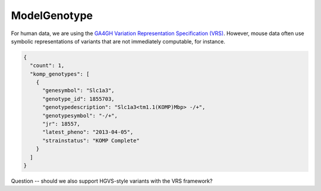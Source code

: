 .. _rstmodel_genotype:

#############
ModelGenotype
#############

For human data, we are using the `GA4GH Variation Representation Specification (VRS) <https://phenopacket-schema.readthedocs.io/en/latest/variant.html>`_.
However, mouse data often use symbolic representations of variants that are not immediately computable, for instance.


.. code-block:: console

    {
      "count": 1,
      "komp_genotypes": [
        {
          "genesymbol": "Slc1a3",
          "genotype_id": 1855703,
          "genotypedescription": "Slc1a3<tm1.1(KOMP)Mbp> -/+",
          "genotypesymbol": "-/+",
          "jr": 18557,
          "latest_pheno": "2013-04-05",
          "strainstatus": "KOMP Complete"
        }
      ]
    }

Question -- should we also support HGVS-style variants with the VRS framework?